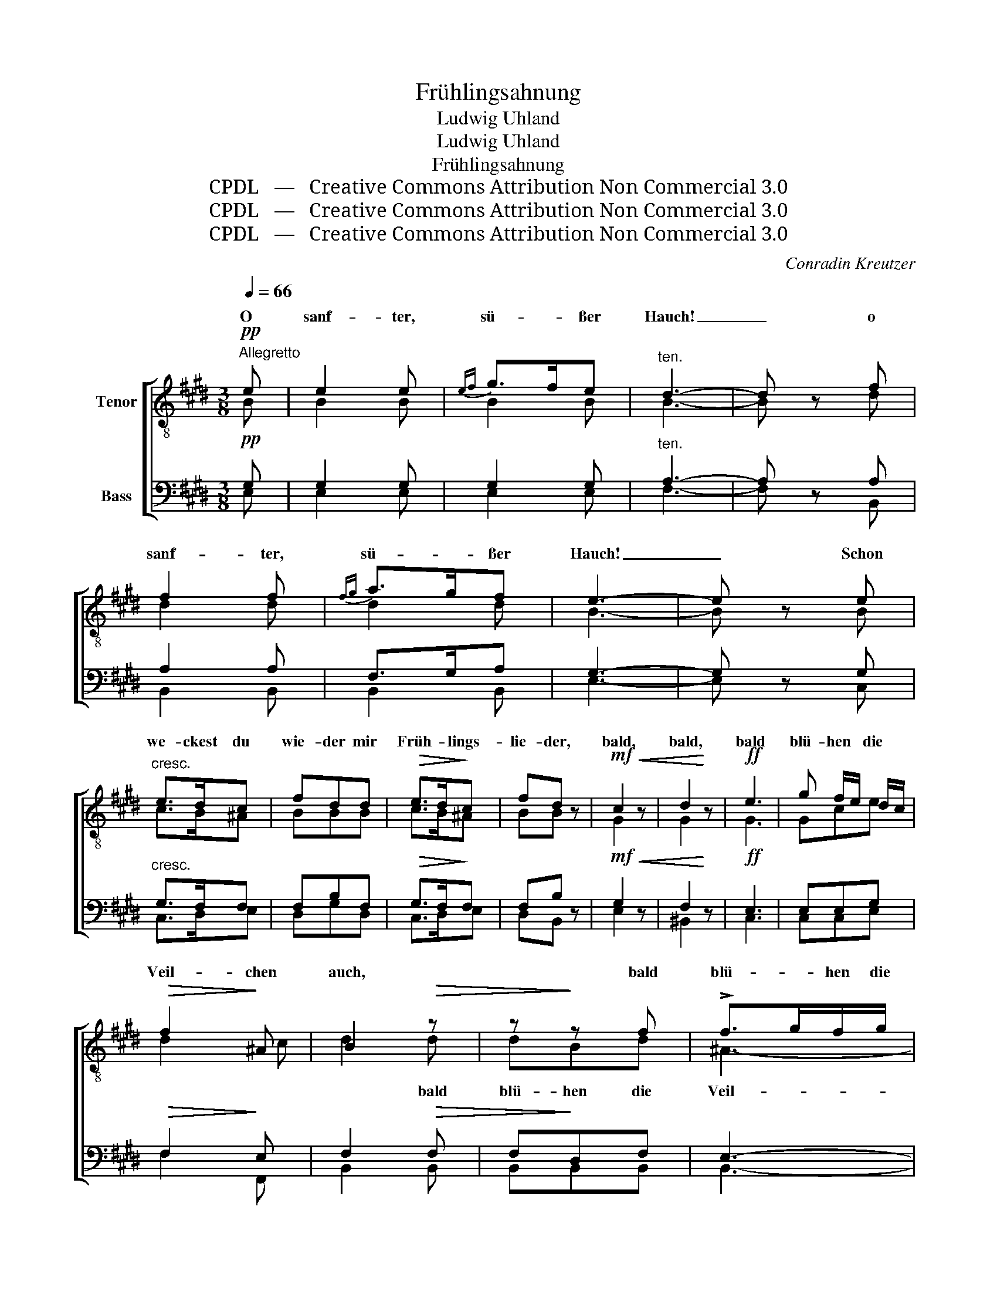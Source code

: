 X:1
T:Frühlingsahnung
T:Ludwig Uhland
T:Ludwig Uhland
T:Frühlingsahnung
T:CPDL   —   Creative Commons Attribution Non Commercial 3.0
T:CPDL   —   Creative Commons Attribution Non Commercial 3.0
T:CPDL   —   Creative Commons Attribution Non Commercial 3.0
C:Conradin Kreutzer
Z:Ludwig Uhland
Z:CPDL   —   Creative Commons Attribution Non Commercial 3.0
%%score [ ( 1 2 ) ( 3 4 ) ]
L:1/8
Q:1/4=66
M:3/8
K:E
V:1 treble-8 nm="Tenor"
V:2 treble-8 
V:3 bass nm="Bass"
V:4 bass 
V:1
"^Allegretto"!pp! e | e2 e |{ef} g>fe |"^ten." d3- | d z f | f2 f |{fg} a>gf | e3- | e z e | %9
w: O|sanf- ter,|sü- * ßer|Hauch!|_ o|sanf- ter,|sü- * ßer|Hauch!|_ Schon|
"^cresc." e>dc | fdd |!>(! e>d!>)!c | fd z |!mf!!<(! c2 z | d2!<)! z |!ff! e3 | g f/e/ d/c/ | %17
w: we- ckest du|wie- der mir|Früh- * lings-|lie- der,|bald,|bald,|bald|blü- hen * die *|
!>(! f2!>)! ^A | B2!>(! z | z!>)! z f | !>!f>gf/g/ | f>gf | B2!mf! z | z z!p!!p! f | !>!f>gf/g/ | %25
w: Veil- chen|auch,|bald|blü- * hen die|Veil- * chen|auch,|bald|blü- * hen die|
 !turn!f>gf |!>(! B3- | B!>)! z |!pp! f | f2 f | !turn!e>f g/e/ | d3- | d z B | B>=c!<(! B/c/!<)! | %34
w: Veil- * chen|auch.|_|O|sanf- ter,|sü- * ßer *|Hauch!|_ o|sanf- * ter, *|
 B/e<!>(!=ge/!>)! |!<(! d3-!<)! | d z!f! B | eee |!>(! f/e/!>)!e!p!c | !turn!c>=d c/B/ | B/A/A z | %41
w: sü- * * ßer|Hauch!|_ Schon|we- ckest du|wie- * der mir|Früh- * lings- *|lie- * der,|
!mf!!<(! d2 z!<)! | d2 z |!f! e3 |!>(! f f/e/ d/c/!>)! |!<(! (Beg!<)! |!>(! a2)!>)! d | e2!mf! z | %48
w: bald,|bald,|bald|blü- hen * die *|Veil- * *|* chen|auch,|
 z z!p! e | dBf | !turn!Bcd | e2!mf! z | z z e |!<(! (!turn!d>ef/g/!<)! |!>(! a2)!>)! d | e3 | %56
w: bald|blü- hen die|Veil- * chen|auch,|die|Veil- * * *|* chen|auch,|
 z z!pp! e | e2 e | e2 e |"^<    >" !fermata!e6 |] %60
w: o|sanf- ter,|sü- ßer|Hauch.|
V:2
 B | B2 B | B2 B | B3- | B x d | d2 d | d2 d | B3- | B x B | c>B^A | BBB | c>B^A | BB x | G2 x | %14
w: ||||||||||||||
 G2 x | G3 | Gce | d2 c | d2 d | dBd | ^A3- | A2 ^A | B2 d | dBd | ^A3- | A2 ^A | F3- | F x | B | %29
w: ||||* bald|blü- hen die|Veil-|* chen|auch, bald|blü- hen die|Veil-|* chen|auch,|_||
 B2 B | B2 B | B3- | B x B | B2 B | B^AA | B3- | B x B | B/=d/dd | ccc | B2 c | cc x | A2 x | %42
w: |||||||||||||
 A2 x | G3 | ccA | (G3 | F2) A | G2 B | BGB | A3- | A2 A | G2 B | BGB | (A2- A/G/ | F2) A | G3 | %56
w: |||||* bald|blü- hen die|Veil  \--|* chen|auch, bald|blü- hen die|Veil- * *|* chen|auch,|
 x x B | B2 c | B2 c | B6 |] %60
w: ||||
V:3
!pp! G, | G,2 G, | G,2 G, |"^ten." A,3- | A, z A, | A,2 A, | F,>G,A, | G,3- | G, z G, | %9
"^cresc." G,>F,F, | F,B,F, |!>(! G,>F,!>)!F, | F,B, z |!mf!!<(! G,2 z | F,2!<)! z |!ff! E,3 | %16
 E,E,G, |!>(! F,2!>)! E, | F,2!>(! F, | F,!>)!D,F, | E,3- | E,2 E, | D,2!mf! F, | F,D,!p!F, | %24
 E,3- | E,2 E, |!>(! D,3- | D,!>)! z |!pp! A, | A,2 A, | !turn!G,>A, B,/G,/ | F,3- | F, z A, | %33
 A,2!<(! A,!<)! |!>(! =G,2!>)! E, |!<(! F,3-!<)! | F, z!f! B, | B,B,B, |!>(! C!>)!C!p!A, | G,2 G, | %40
 G,/A,/A, z |!mf!!<(! F,2 z!<)! | F,2 z |!f! E,3 |!>(! E,E,E,!>)! |!<(! (E,3!<)! | %46
!>(! D,2)!>)! F, | E,2!mf! G, | G,E,!p!G, | F,3- |"^-" F,2 F, | E,2!mf! G, | G,E,G, | %53
!<(! (F,2- F,/E,/!<)! |!>(! D,2)!>)! F, | E,3 | z z!pp! G, | G,2 A, | G,2 A, | %59
"^<    >" !fermata!G,6 |] %60
V:4
 E, | E,2 E, | E,2 E, | F,3- | F, x B,, | B,,2 B,, | B,,2 B,, | E,3- | E, x C, | C,>D,E, | D,G,D, | %11
w: |||||||||||
 C,>D,E, | D,B,, x | E,2 x | ^B,,2 x | C,3 | C,C,E, | F,2 F,, | B,,2 B,, | B,,B,,B,, | B,,3- | %21
w: ||||||||||
 B,,2 B,, | B,,2 B,, | B,,B,,B,, | B,,3- | B,,2 B,, | B,,3- | B,, x | D, | D,2 D, | E,2 E, | %31
w: ||||||||||
 B,,3- | B,, x D, | D,2 D, | E,2 =C, | B,,2!f! B,, | B,B,A, | G,G,G, | A,A,,A, | ^E,C,E, | %40
w: ||||* Schon|we- ckest du,|we- ckest du|||
 ^E,/F,/F, x | B,,2 x | ^B,,2 x | C,3 | A,,A,,A,, | B,,3- | B,,2 B,, | E,2 z | z z E, | B,,D,B,, | %50
w: ||||||||bald|blü- hen die|
 B,,2 B,, | E,2 z | z z E, | B,,3- | B,,2 B,, | E,3 | x x E, | E,2 E, | E,2 E, | E,6 |] %60
w: Veil- chen|auch,|||||||||

